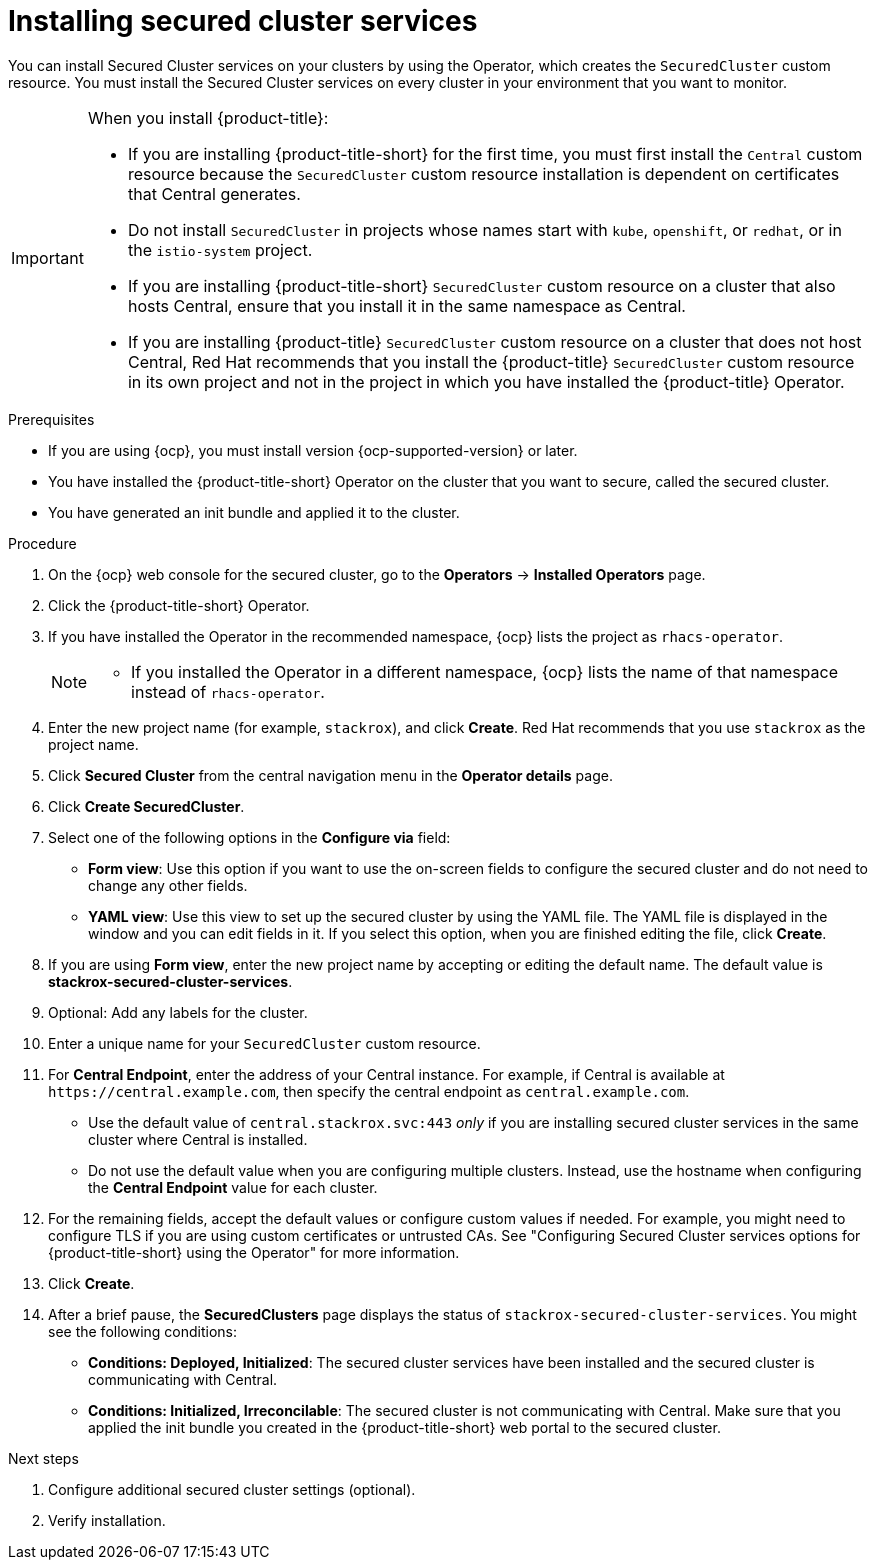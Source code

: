 // Module included in the following assemblies:
//
// * installing/install_cloud_ocp/install-secured-cluster-cloud-ocp.adoc
// * installing/installing_ocp/install-secured-cluster-ocp.adoc

:_mod-docs-content-type: PROCEDURE
[id="install-secured-cluster-operator_{context}"]
= Installing secured cluster services

ifeval::["{context}" == "install-secured-cluster-cloud-ocp"]
:cloud-svc:
endif::[]

[role="_abstract"]
You can install Secured Cluster services on your clusters by using the Operator, which creates the `SecuredCluster` custom resource. You must install the Secured Cluster services on every cluster in your environment that you want to monitor.

[IMPORTANT]
====
When you install {product-title}:

* If you are installing {product-title-short} for the first time, you must first install the `Central` custom resource because the `SecuredCluster` custom resource installation is dependent on certificates that Central generates.
* Do not install `SecuredCluster` in projects whose names start with `kube`, `openshift`, or `redhat`, or in the `istio-system` project.
* If you are installing {product-title-short} `SecuredCluster` custom resource on a cluster that also hosts Central, ensure that you install it in the same namespace as Central.
* If you are installing {product-title} `SecuredCluster` custom resource on a cluster that does not host Central, Red{nbsp}Hat recommends that you install the {product-title} `SecuredCluster` custom resource in its own project and not in the project in which you have installed the {product-title} Operator.
====

.Prerequisites
* If you are using {ocp}, you must install version {ocp-supported-version} or later.
* You have installed the {product-title-short} Operator on the cluster that you want to secure, called the secured cluster.
* You have generated an init bundle and applied it to the cluster.

.Procedure
. On the {ocp} web console for the secured cluster, go to the *Operators* -> *Installed Operators* page.
. Click the {product-title-short} Operator.
. If you have installed the Operator in the recommended namespace, {ocp} lists the project as `rhacs-operator`.
+
[NOTE]
====
* If you installed the Operator in a different namespace, {ocp} lists the name of that namespace instead of `rhacs-operator`.
====
. Enter the new project name (for example, `stackrox`), and click *Create*. Red{nbsp}Hat recommends that you use `stackrox` as the project name.
. Click *Secured Cluster* from the central navigation menu in the *Operator details* page.
. Click *Create SecuredCluster*.
. Select one of the following options in the *Configure via* field:
* *Form view*: Use this option if you want to use the on-screen fields to configure the secured cluster and do not need to change any other fields.
* *YAML view*: Use this view to set up the secured cluster by using the YAML file. The YAML file is displayed in the window and you can edit fields in it. If you select this option, when you are finished editing the file, click *Create*.
. If you are using *Form view*, enter the new project name by accepting or editing the default name. The default value is *stackrox-secured-cluster-services*.
. Optional: Add any labels for the cluster.
. Enter a unique name for your `SecuredCluster` custom resource.
. For *Central Endpoint*, enter the address of your Central instance. For example, if Central is available at `\https://central.example.com`, then specify the central endpoint as `central.example.com`.
ifdef::cloud-svc[]
*  For {product-title-managed-short} use the *Central API Endpoint* address. You can view this information by choosing *Advanced Cluster Security* -> *ACS Instances* from the Red{nbsp}Hat Hybrid Cloud Console navigation menu, then clicking the {product-title-short} instance you created.
endif::cloud-svc[]
* Use the default value of `central.stackrox.svc:443` _only_ if you are installing secured cluster services in the same cluster where Central is installed.
* Do not use the default value when you are configuring multiple clusters. Instead, use the hostname when configuring the *Central Endpoint* value for each cluster.
. For the remaining fields, accept the default values or configure custom values if needed. For example, you might need to configure TLS if you are using custom certificates or untrusted CAs. See "Configuring Secured Cluster services options for {product-title-short} using the Operator" for more information.
. Click *Create*.
. After a brief pause, the *SecuredClusters* page displays the status of `stackrox-secured-cluster-services`. You might see the following conditions:
* *Conditions: Deployed, Initialized*: The secured cluster services have been installed and the secured cluster is communicating with Central.
* *Conditions: Initialized, Irreconcilable*: The secured cluster is not communicating with Central. Make sure that you applied the init bundle you created in the {product-title-short} web portal to the secured cluster.

.Next steps
. Configure additional secured cluster settings (optional).
. Verify installation.

ifeval::["{context}" == "install-secured-cluster-cloud-ocp"]
:!cloud-svc:
endif::[]
